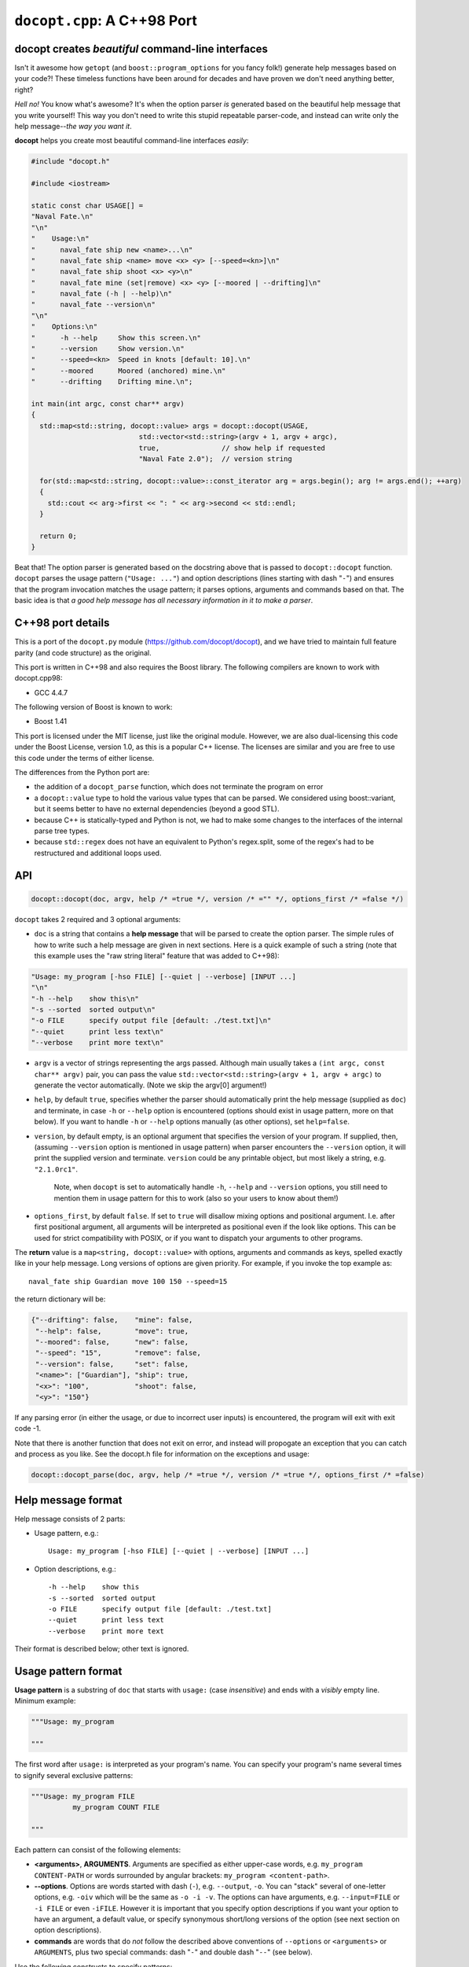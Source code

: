 ``docopt.cpp``: A C++98 Port
============================
docopt creates *beautiful* command-line interfaces
--------------------------------------------------

Isn't it awesome how ``getopt`` (and ``boost::program_options`` for you fancy
folk!) generate help messages based on your code?! These timeless functions
have been around for decades and have proven we don't need anything better, right?

*Hell no!*  You know what's awesome?  It's when the option parser *is*
generated based on the beautiful help message that you write yourself!
This way you don't need to write this stupid repeatable parser-code,
and instead can write only the help message--*the way you want it*.

**docopt** helps you create most beautiful command-line interfaces
*easily*:

.. code:: c++

    #include "docopt.h"
    
    #include <iostream>
    
    static const char USAGE[] =
    "Naval Fate.\n"
    "\n"
    "    Usage:\n"
    "      naval_fate ship new <name>...\n"
    "      naval_fate ship <name> move <x> <y> [--speed=<kn>]\n"
    "      naval_fate ship shoot <x> <y>\n"
    "      naval_fate mine (set|remove) <x> <y> [--moored | --drifting]\n"
    "      naval_fate (-h | --help)\n"
    "      naval_fate --version\n"
    "\n"
    "    Options:\n"
    "      -h --help     Show this screen.\n"
    "      --version     Show version.\n"
    "      --speed=<kn>  Speed in knots [default: 10].\n"
    "      --moored      Moored (anchored) mine.\n"
    "      --drifting    Drifting mine.\n";
    
    int main(int argc, const char** argv)
    {
      std::map<std::string, docopt::value> args = docopt::docopt(USAGE, 
                              std::vector<std::string>(argv + 1, argv + argc),
                              true,               // show help if requested
                              "Naval Fate 2.0");  // version string
    
      for(std::map<std::string, docopt::value>::const_iterator arg = args.begin(); arg != args.end(); ++arg)
      {
        std::cout << arg->first << ": " << arg->second << std::endl;
      }
    
      return 0;
    }


Beat that! The option parser is generated based on the docstring above
that is passed to ``docopt::docopt`` function.  ``docopt`` parses the usage
pattern (``"Usage: ..."``) and option descriptions (lines starting
with dash "``-``") and ensures that the program invocation matches the
usage pattern; it parses options, arguments and commands based on
that. The basic idea is that *a good help message has all necessary
information in it to make a parser*.

C++98 port details
---------------------------------------------------

This is a port of the ``docopt.py`` module (https://github.com/docopt/docopt),
and we have tried to maintain full feature parity (and code structure) as the
original.

This port is written in C++98 and also requires the Boost library.
The following compilers are known to work with docopt.cpp98:

- GCC 4.4.7

The following version of Boost is known to work:

- Boost 1.41

This port is licensed under the MIT license, just like the original module.
However, we are also dual-licensing this code under the Boost License, version 1.0,
as this is a popular C++ license. The licenses are similar and you are free to
use this code under the terms of either license.

The differences from the Python port are:

* the addition of a ``docopt_parse`` function, which does not terminate
  the program on error
* a ``docopt::value`` type to hold the various value types that can be parsed.
  We considered using boost::variant, but it seems better to have no external
  dependencies (beyond a good STL).
* because C++ is statically-typed and Python is not, we had to make some
  changes to the interfaces of the internal parse tree types.
* because ``std::regex`` does not have an equivalent to Python's regex.split,
  some of the regex's had to be restructured and additional loops used.

API
---------------------------------------------------

.. code:: c++

    docopt::docopt(doc, argv, help /* =true */, version /* ="" */, options_first /* =false */)

``docopt`` takes 2 required and 3 optional arguments:

- ``doc`` is a string that contains a **help message** that will be parsed to
  create the option parser.  The simple rules of how to write such a
  help message are given in next sections.  Here is a quick example of
  such a string (note that this example uses the "raw string literal" feature
  that was added to C++98):

.. code:: c++

    "Usage: my_program [-hso FILE] [--quiet | --verbose] [INPUT ...]
    "\n"
    "-h --help    show this\n"
    "-s --sorted  sorted output\n"
    "-o FILE      specify output file [default: ./test.txt]\n"
    "--quiet      print less text\n"
    "--verbose    print more text\n"

- ``argv`` is a vector of strings representing the args passed. Although
  main usually takes a ``(int argc, const char** argv)`` pair, you can
  pass the value ``std::vector<std::string>(argv + 1, argv + argc)`` to generate the vector automatically.
  (Note we skip the argv[0] argument!)

- ``help``, by default ``true``, specifies whether the parser should
  automatically print the help message (supplied as ``doc``) and
  terminate, in case ``-h`` or ``--help`` option is encountered
  (options should exist in usage pattern, more on that below). If you
  want to handle ``-h`` or ``--help`` options manually (as other
  options), set ``help=false``.

- ``version``, by default empty, is an optional argument that
  specifies the version of your program. If supplied, then, (assuming
  ``--version`` option is mentioned in usage pattern) when parser
  encounters the ``--version`` option, it will print the supplied
  version and terminate.  ``version`` could be any printable object,
  but most likely a string, e.g. ``"2.1.0rc1"``.

    Note, when ``docopt`` is set to automatically handle ``-h``,
    ``--help`` and ``--version`` options, you still need to mention
    them in usage pattern for this to work (also so your users to
    know about them!)

- ``options_first``, by default ``false``.  If set to ``true`` will
  disallow mixing options and positional argument.  I.e. after first
  positional argument, all arguments will be interpreted as positional
  even if the look like options.  This can be used for strict
  compatibility with POSIX, or if you want to dispatch your arguments
  to other programs.

The **return** value is a ``map<string, docopt::value>`` with options,
arguments and commands as keys, spelled exactly like in your help message.
Long versions of options are given priority. For example, if you invoke the
top example as::

    naval_fate ship Guardian move 100 150 --speed=15

the return dictionary will be:

.. code:: python

    {"--drifting": false,    "mine": false,
     "--help": false,        "move": true,
     "--moored": false,      "new": false,
     "--speed": "15",        "remove": false,
     "--version": false,     "set": false,
     "<name>": ["Guardian"], "ship": true,
     "<x>": "100",           "shoot": false,
     "<y>": "150"}

If any parsing error (in either the usage, or due to incorrect user inputs) is
encountered, the program will exit with exit code -1.

Note that there is another function that does not exit on error, and instead will
propogate an exception that you can catch and process as you like. See the docopt.h file
for information on the exceptions and usage:

.. code:: c++

    docopt::docopt_parse(doc, argv, help /* =true */, version /* =true */, options_first /* =false)


Help message format
---------------------------------------------------

Help message consists of 2 parts:

- Usage pattern, e.g.::

    Usage: my_program [-hso FILE] [--quiet | --verbose] [INPUT ...]

- Option descriptions, e.g.::

    -h --help    show this
    -s --sorted  sorted output
    -o FILE      specify output file [default: ./test.txt]
    --quiet      print less text
    --verbose    print more text

Their format is described below; other text is ignored.

Usage pattern format
----------------------------------------------------------------------

**Usage pattern** is a substring of ``doc`` that starts with
``usage:`` (case *insensitive*) and ends with a *visibly* empty line.
Minimum example:

.. code:: python

    """Usage: my_program

    """

The first word after ``usage:`` is interpreted as your program's name.
You can specify your program's name several times to signify several
exclusive patterns:

.. code:: python

    """Usage: my_program FILE
              my_program COUNT FILE

    """

Each pattern can consist of the following elements:

- **<arguments>**, **ARGUMENTS**. Arguments are specified as either
  upper-case words, e.g. ``my_program CONTENT-PATH`` or words
  surrounded by angular brackets: ``my_program <content-path>``.
- **--options**.  Options are words started with dash (``-``), e.g.
  ``--output``, ``-o``.  You can "stack" several of one-letter
  options, e.g. ``-oiv`` which will be the same as ``-o -i -v``. The
  options can have arguments, e.g.  ``--input=FILE`` or ``-i FILE`` or
  even ``-iFILE``. However it is important that you specify option
  descriptions if you want your option to have an argument, a default
  value, or specify synonymous short/long versions of the option (see
  next section on option descriptions).
- **commands** are words that do *not* follow the described above
  conventions of ``--options`` or ``<arguments>`` or ``ARGUMENTS``,
  plus two special commands: dash "``-``" and double dash "``--``"
  (see below).

Use the following constructs to specify patterns:

- **[ ]** (brackets) **optional** elements.  e.g.: ``my_program
  [-hvqo FILE]``
- **( )** (parens) **required** elements.  All elements that are *not*
  put in **[ ]** are also required, e.g.: ``my_program
  --path=<path> <file>...`` is the same as ``my_program
  (--path=<path> <file>...)``.  (Note, "required options" might be not
  a good idea for your users).
- **|** (pipe) **mutually exclusive** elements. Group them using **(
  )** if one of the mutually exclusive elements is required:
  ``my_program (--clockwise | --counter-clockwise) TIME``. Group
  them using **[ ]** if none of the mutually-exclusive elements are
  required: ``my_program [--left | --right]``.
- **...** (ellipsis) **one or more** elements. To specify that
  arbitrary number of repeating elements could be accepted, use
  ellipsis (``...``), e.g.  ``my_program FILE ...`` means one or
  more ``FILE``-s are accepted.  If you want to accept zero or more
  elements, use brackets, e.g.: ``my_program [FILE ...]``. Ellipsis
  works as a unary operator on the expression to the left.
- **[options]** (case sensitive) shortcut for any options.  You can
  use it if you want to specify that the usage pattern could be
  provided with any options defined below in the option-descriptions
  and do not want to enumerate them all in usage-pattern.
- "``[--]``". Double dash "``--``" is used by convention to separate
  positional arguments that can be mistaken for options. In order to
  support this convention add "``[--]``" to your usage patterns.
- "``[-]``". Single dash "``-``" is used by convention to signify that
  ``stdin`` is used instead of a file. To support this add "``[-]``"
  to your usage patterns. "``-``" acts as a normal command.

If your pattern allows to match argument-less option (a flag) several
times::

    Usage: my_program [-v | -vv | -vvv]

then number of occurrences of the option will be counted. I.e.
``args['-v']`` will be ``2`` if program was invoked as ``my_program
-vv``. Same works for commands.

If your usage patterns allows to match same-named option with argument
or positional argument several times, the matched arguments will be
collected into a list::

    Usage: my_program <file> <file> --path=<path>...

I.e. invoked with ``my_program file1 file2 --path=./here
--path=./there`` the returned dict will contain ``args['<file>'] ==
['file1', 'file2']`` and ``args['--path'] == ['./here', './there']``.


Option descriptions format
----------------------------------------------------------------------

**Option descriptions** consist of a list of options that you put
below your usage patterns.

It is necessary to list option descriptions in order to specify:

- synonymous short and long options,
- if an option has an argument,
- if option's argument has a default value.

The rules are as follows:

- Every line in ``doc`` that starts with ``-`` or ``--`` (not counting
  spaces) is treated as an option description, e.g.::

    Options:
      --verbose   # GOOD
      -o FILE     # GOOD
    Other: --bad  # BAD, line does not start with dash "-"

- To specify that option has an argument, put a word describing that
  argument after space (or equals "``=``" sign) as shown below. Follow
  either <angular-brackets> or UPPER-CASE convention for options'
  arguments.  You can use comma if you want to separate options. In
  the example below, both lines are valid, however you are recommended
  to stick to a single style.::

    -o FILE --output=FILE       # without comma, with "=" sign
    -i <file>, --input <file>   # with comma, without "=" sing

- Use two spaces to separate options with their informal description::

    --verbose More text.   # BAD, will be treated as if verbose option had
                           # an argument "More", so use 2 spaces instead
    -q        Quit.        # GOOD
    -o FILE   Output file. # GOOD
    --stdout  Use stdout.  # GOOD, 2 spaces

- If you want to set a default value for an option with an argument,
  put it into the option-description, in form ``[default:
  <my-default-value>]``::

    --coefficient=K  The K coefficient [default: 2.95]
    --output=FILE    Output file [default: test.txt]
    --directory=DIR  Some directory [default: ./]

- If the option is not repeatable, the value inside ``[default: ...]``
  will be interpreted as string.  If it *is* repeatable, it will be
  splited into a list on whitespace::

    Usage: my_program [--repeatable=<arg> --repeatable=<arg>]
                         [--another-repeatable=<arg>]...
                         [--not-repeatable=<arg>]

    # will be ['./here', './there']
    --repeatable=<arg>          [default: ./here ./there]

    # will be ['./here']
    --another-repeatable=<arg>  [default: ./here]

    # will be './here ./there', because it is not repeatable
    --not-repeatable=<arg>      [default: ./here ./there]

Examples
----------------------------------------------------------------------

We have an extensive list of `examples
<https://github.com/docopt/docopt/tree/master/examples>`_ which cover
every aspect of functionality of **docopt**.  Try them out, read the
source if in doubt.

There are also very intersting applications and ideas at that page.
Check out the sister project for more information!

Subparsers, multi-level help and *huge* applications (like git)
----------------------------------------------------------------------

If you want to split your usage-pattern into several, implement
multi-level help (with separate help-screen for each subcommand),
want to interface with existing scripts that don't use **docopt**, or
you're building the next "git", you will need the new ``options_first``
parameter (described in API section above). To get you started quickly
we implemented a subset of git command-line interface as an example:
`examples/git
<https://github.com/docopt/docopt/tree/master/examples/git>`_

Compiling the example / Running the tests
----------------------------------------------------------------------
The original Python module includes some language-agnostic unit tests,
and these can be run with this port as well.

The tests are a Python driver that uses the testcases.docopt file to then invoke
a C++ test case runner (run_testcase.cpp)::

  $ clang++ --std=c++11 --stdlib=libc++ docopt.cpp run_testcase.cpp -o run_testcase
  $ python run_tests.py
  PASS (175)

You can also compile the example shown at the start (included as example.cpp)::

  $ clang++ --std=c++11 --stdlib=libc++ -I . docopt.cpp examples/naval_fate.cpp -o naval_fate
  $ ./naval_fate --help
   [ ... ]
  $ ./naval_fate ship Guardian move 100 150 --speed=15
  --drifting: false
  --help: false
  --moored: false
  --speed: "15"
  --version: false
  <name>: ["Guardian"]
  <x>: "100"
  <y>: "150"
  mine: false
  move: true
  new: false
  remove: false
  set: false
  ship: true
  shoot: false

Development
---------------------------------------------------

Comments and suggestions are *very* welcome! If you find issues, please
file them and help improve our code!

Please note, however, that we have tried to stay true to the original
Python code. If you have any major patches, structural changes, or new features,
we might want to first negotiate these changes into the Python code first.
However, bring it up! Let's hear it!

Changelog
---------------------------------------------------

**docopt** follows `semantic versioning <http://semver.org>`_.  The
first release with stable API will be 1.0.0 (soon).

- 0.6.1 The initial C++ port of docopt.py
